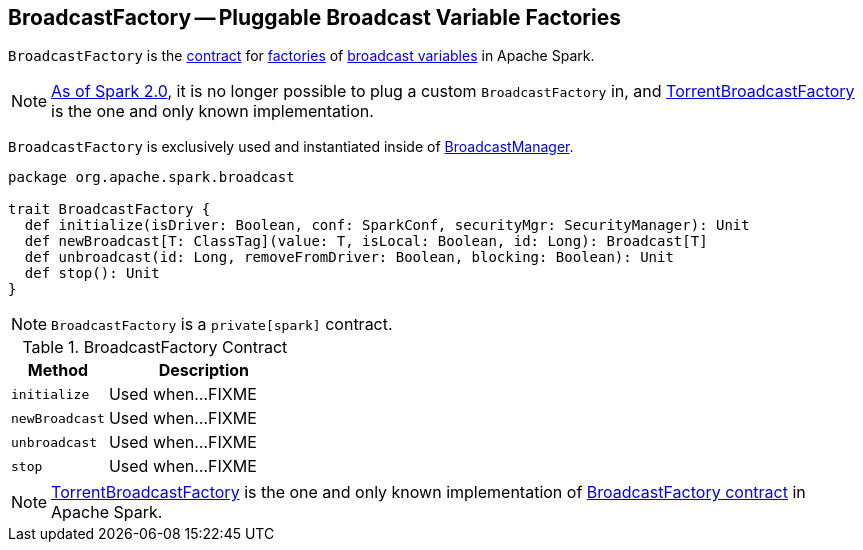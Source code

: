 == [[BroadcastFactory]] BroadcastFactory -- Pluggable Broadcast Variable Factories

`BroadcastFactory` is the <<contract, contract>> for <<implementations, factories>> of link:spark-broadcast.adoc[broadcast variables] in Apache Spark.

NOTE: https://issues.apache.org/jira/browse/SPARK-12588[As of Spark 2.0], it is no longer possible to plug a custom `BroadcastFactory` in, and link:spark-TorrentBroadcastFactory.adoc[TorrentBroadcastFactory] is the one and only known implementation.

`BroadcastFactory` is exclusively used and instantiated inside of link:spark-service-broadcastmanager.adoc[BroadcastManager].

[[contract]]
[source, scala]
----
package org.apache.spark.broadcast

trait BroadcastFactory {
  def initialize(isDriver: Boolean, conf: SparkConf, securityMgr: SecurityManager): Unit
  def newBroadcast[T: ClassTag](value: T, isLocal: Boolean, id: Long): Broadcast[T]
  def unbroadcast(id: Long, removeFromDriver: Boolean, blocking: Boolean): Unit
  def stop(): Unit
}
----

NOTE: `BroadcastFactory` is a `private[spark]` contract.

.BroadcastFactory Contract
[cols="1,2",options="header",width="100%"]
|===
| Method
| Description

| `initialize`
| [[initialize]] Used when...FIXME

| `newBroadcast`
| [[newBroadcast]] Used when...FIXME

| `unbroadcast`
| [[unbroadcast]] Used when...FIXME

| `stop`
| [[stop]] Used when...FIXME
|===

[[implementations]]
NOTE: link:spark-TorrentBroadcastFactory.adoc[TorrentBroadcastFactory] is the one and only known implementation of <<contract, BroadcastFactory contract>> in Apache Spark.

